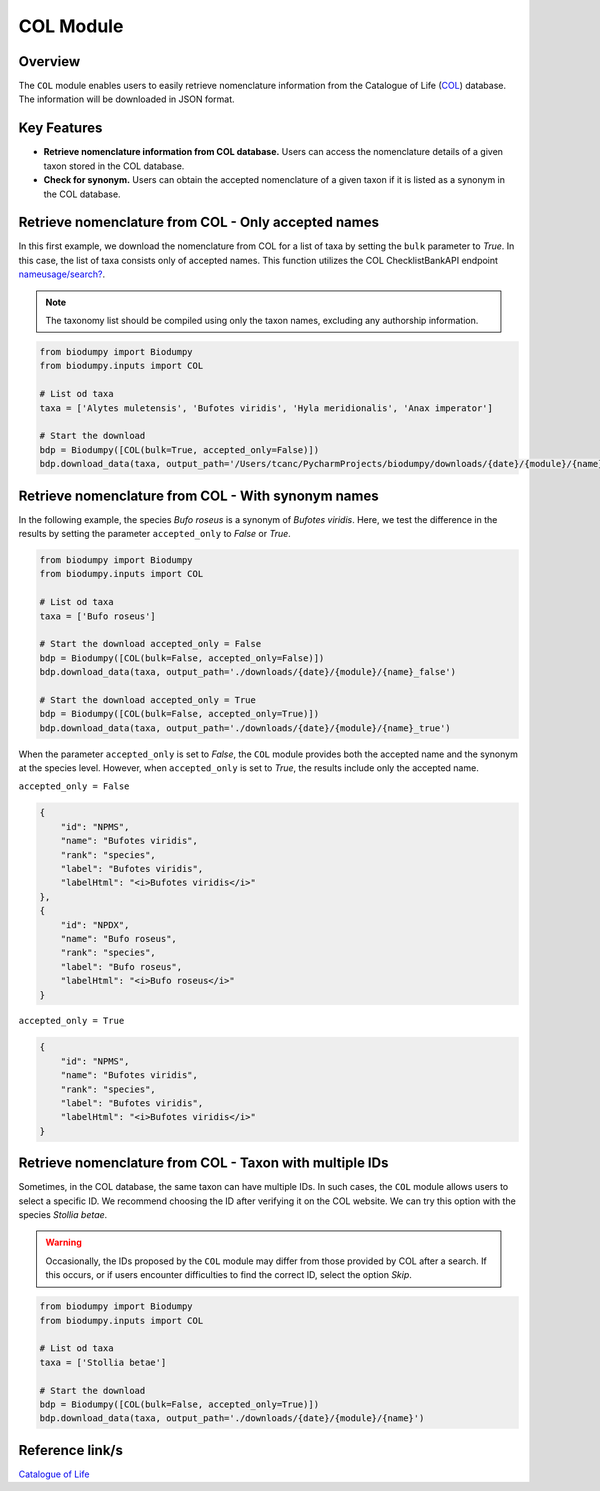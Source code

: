 COL Module
==========

.. _COL_module:


Overview
--------

The ``COL`` module enables users to easily retrieve nomenclature information from the Catalogue of Life (`COL`_)
database. The information will be downloaded in JSON format.

.. _COL: https://www.catalogueoflife.org/

Key Features
------------

- **Retrieve nomenclature information from COL database.** Users can access the nomenclature details of a given taxon stored in the COL database.
- **Check for synonym.** Users can obtain the accepted nomenclature of a given taxon if it is listed as a synonym in the COL database.


Retrieve nomenclature from COL - Only accepted names
----------------------------------------------------

In this first example, we download the nomenclature from COL for a list of taxa by setting the ``bulk`` parameter to *True*.
In this case, the list of taxa consists only of accepted names. This function utilizes the COL ChecklistBankAPI
endpoint `nameusage/search?`_.

.. _nameusage/search?: https://api.checklistbank.org/dataset/9923/nameusage/search?


.. note::

    The taxonomy list should be compiled using only the taxon names, excluding any authorship information.


.. code-block:: python

    from biodumpy import Biodumpy
    from biodumpy.inputs import COL

    # List od taxa
    taxa = ['Alytes muletensis', 'Bufotes viridis', 'Hyla meridionalis', 'Anax imperator']

    # Start the download
    bdp = Biodumpy([COL(bulk=True, accepted_only=False)])
    bdp.download_data(taxa, output_path='/Users/tcanc/PycharmProjects/biodumpy/downloads/{date}/{module}/{name}')


Retrieve nomenclature from COL - With synonym names
---------------------------------------------------

In the following example, the species *Bufo roseus* is a synonym of *Bufotes viridis*.
Here, we test the difference in the results by setting the parameter ``accepted_only`` to *False* or *True*.

.. code-block:: python

    from biodumpy import Biodumpy
    from biodumpy.inputs import COL

    # List od taxa
    taxa = ['Bufo roseus']

    # Start the download accepted_only = False
    bdp = Biodumpy([COL(bulk=False, accepted_only=False)])
    bdp.download_data(taxa, output_path='./downloads/{date}/{module}/{name}_false')

    # Start the download accepted_only = True
    bdp = Biodumpy([COL(bulk=False, accepted_only=True)])
    bdp.download_data(taxa, output_path='./downloads/{date}/{module}/{name}_true')


When the parameter ``accepted_only`` is set to *False*, the ``COL`` module provides both the accepted name and the synonym at the
species level. However, when ``accepted_only`` is set to *True*, the results include only the accepted name.

``accepted_only = False``

.. code-block:: json

    {
        "id": "NPMS",
        "name": "Bufotes viridis",
        "rank": "species",
        "label": "Bufotes viridis",
        "labelHtml": "<i>Bufotes viridis</i>"
    },
    {
        "id": "NPDX",
        "name": "Bufo roseus",
        "rank": "species",
        "label": "Bufo roseus",
        "labelHtml": "<i>Bufo roseus</i>"
    }


``accepted_only = True``

.. code-block:: json

    {
        "id": "NPMS",
        "name": "Bufotes viridis",
        "rank": "species",
        "label": "Bufotes viridis",
        "labelHtml": "<i>Bufotes viridis</i>"
    }


Retrieve nomenclature from COL - Taxon with multiple IDs
--------------------------------------------------------

Sometimes, in the COL database, the same taxon can have multiple IDs. In such cases, the ``COL`` module allows users
to select a specific ID. We recommend choosing the ID after verifying it on the COL website. We can try this option with
the species *Stollia betae*.

.. warning::

    Occasionally, the IDs proposed by the ``COL`` module may differ from those provided by COL after a search.
    If this occurs, or if users encounter difficulties to find the correct ID, select the option *Skip*.


.. code-block:: python

    from biodumpy import Biodumpy
    from biodumpy.inputs import COL

    # List od taxa
    taxa = ['Stollia betae']

    # Start the download
    bdp = Biodumpy([COL(bulk=False, accepted_only=True)])
    bdp.download_data(taxa, output_path='./downloads/{date}/{module}/{name}')



Reference link/s
----------------

`Catalogue of Life`_

.. _Catalogue of Life: https://www.catalogueoflife.org/

